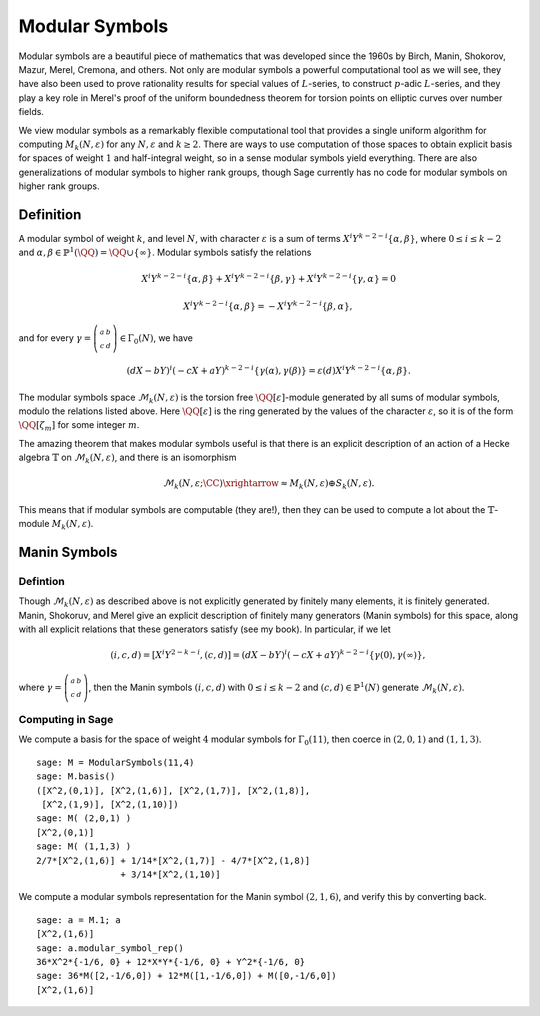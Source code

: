 .. _sec-modsym:

Modular Symbols
===============

Modular symbols are a beautiful piece of mathematics that was
developed since the 1960s by Birch, Manin, Shokorov, Mazur, Merel,
Cremona, and others. Not only are modular symbols a powerful
computational tool as we will see, they have also been used to
prove rationality results for special values of :math:`L`-series,
to construct :math:`p`-adic :math:`L`-series, and they play a
key role in Merel's proof of the uniform boundedness theorem for
torsion points on elliptic curves over number fields.

We view modular symbols as a remarkably flexible computational tool
that provides a single uniform algorithm for computing
:math:`M_k(N,\varepsilon)` for any :math:`N, \varepsilon` and
:math:`k\geq 2`. There are ways to use computation of those
spaces to obtain explicit basis for spaces of weight :math:`1`
and half-integral weight, so in a sense modular symbols yield
everything. There are also generalizations of modular symbols to
higher rank groups, though Sage currently has no code for modular
symbols on higher rank groups.

Definition
----------

A modular symbol of weight
:math:`k`, and level :math:`N`, with character :math:`\varepsilon`
is a sum of terms :math:`X^i Y^{k-2-i} \{\alpha, \beta\}`, where
:math:`0\leq i \leq k-2` and
:math:`\alpha, \beta \in \mathbb{P}^1(\QQ) = \QQ \cup \{\infty\}`.
Modular symbols satisfy the relations

.. math::

   X^i Y^{k-2-i} \{\alpha, \beta\} + X^i Y^{k-2-i} \{\beta, \gamma\}
   + X^i Y^{k-2-i} \{\gamma, \alpha\} = 0

.. math::

    X^i Y^{k-2-i} \{\alpha, \beta\} = -X^i Y^{k-2-i} \{\beta, \alpha\},

and for every :math:`\gamma=\left(\begin{smallmatrix}a&b\\c&d\end{smallmatrix}\right)\in\Gamma_0(N)`, we
have

.. math::

   (dX - bY)^i (-cX + aY)^{k-2-i} \{\gamma(\alpha),\gamma(\beta)\}
   = \varepsilon(d) X^i Y^{k-2-i} \{\alpha, \beta\}.

The modular symbols space :math:`\mathcal{M}_k(N,\varepsilon)`
is the torsion free :math:`\QQ[\varepsilon]`-module generated by
all sums of modular symbols, modulo the relations listed above.
Here :math:`\QQ[\varepsilon]` is the ring generated by the values
of the character :math:`\varepsilon`, so it is of the form
:math:`\QQ[\zeta_m]` for some integer :math:`m`.

The amazing theorem that makes modular symbols useful is that there
is an explicit description of an action of a Hecke algebra
:math:`\mathbb{T}` on :math:`\mathcal{M}_k(N,\varepsilon)`, and there is an
isomorphism

.. math::

   \mathcal{M}_k(N,\varepsilon;\CC) \xrightarrow{\approx} M_k(N,\varepsilon) \oplus S_k(N,\varepsilon).

This means that if modular symbols are
computable (they are!), then they can be used to compute a lot
about the :math:`\mathbb{T}`-module :math:`M_k(N,\varepsilon)`.

Manin Symbols
-------------

Defintion
~~~~~~~~~

Though :math:`\mathcal{M}_k(N,\varepsilon)` as described above is not explicitly
generated by finitely many elements, it is finitely generated. Manin,
Shokoruv, and Merel give an explicit description of finitely many
generators (Manin symbols) for this space, along with all explicit
relations that these generators satisfy (see my book). In particular,
if we let

.. math::

   (i,c,d) = [X^i Y^{2-k-i}, (c,d)] =
   (dX - bY)^i (-cX + aY)^{k-2-i} \{\gamma(0),\gamma(\infty)\},

where
:math:`\gamma=\left(\begin{smallmatrix}a&b\\c&d\end{smallmatrix}\right)`, then the Manin symbols
:math:`(i,c,d)` with :math:`0\leq i \leq k-2` and
:math:`(c,d)\in\mathbb{P}^1(N)` generate :math:`\mathcal{M}_k(N,\varepsilon)`.

Computing in Sage
~~~~~~~~~~~~~~~~~

We compute a basis for the space
of weight :math:`4` modular symbols for :math:`\Gamma_0(11)`,
then coerce in :math:`(2,0,1)` and :math:`(1,1,3)`.

::

    sage: M = ModularSymbols(11,4)
    sage: M.basis()
    ([X^2,(0,1)], [X^2,(1,6)], [X^2,(1,7)], [X^2,(1,8)],
     [X^2,(1,9)], [X^2,(1,10)])
    sage: M( (2,0,1) )
    [X^2,(0,1)]
    sage: M( (1,1,3) )
    2/7*[X^2,(1,6)] + 1/14*[X^2,(1,7)] - 4/7*[X^2,(1,8)]
                    + 3/14*[X^2,(1,10)]

We compute a modular symbols representation for the Manin symbol
:math:`(2,1,6)`, and verify this by converting back.

.. link

::

    sage: a = M.1; a
    [X^2,(1,6)]
    sage: a.modular_symbol_rep()
    36*X^2*{-1/6, 0} + 12*X*Y*{-1/6, 0} + Y^2*{-1/6, 0}
    sage: 36*M([2,-1/6,0]) + 12*M([1,-1/6,0]) + M([0,-1/6,0])
    [X^2,(1,6)]

